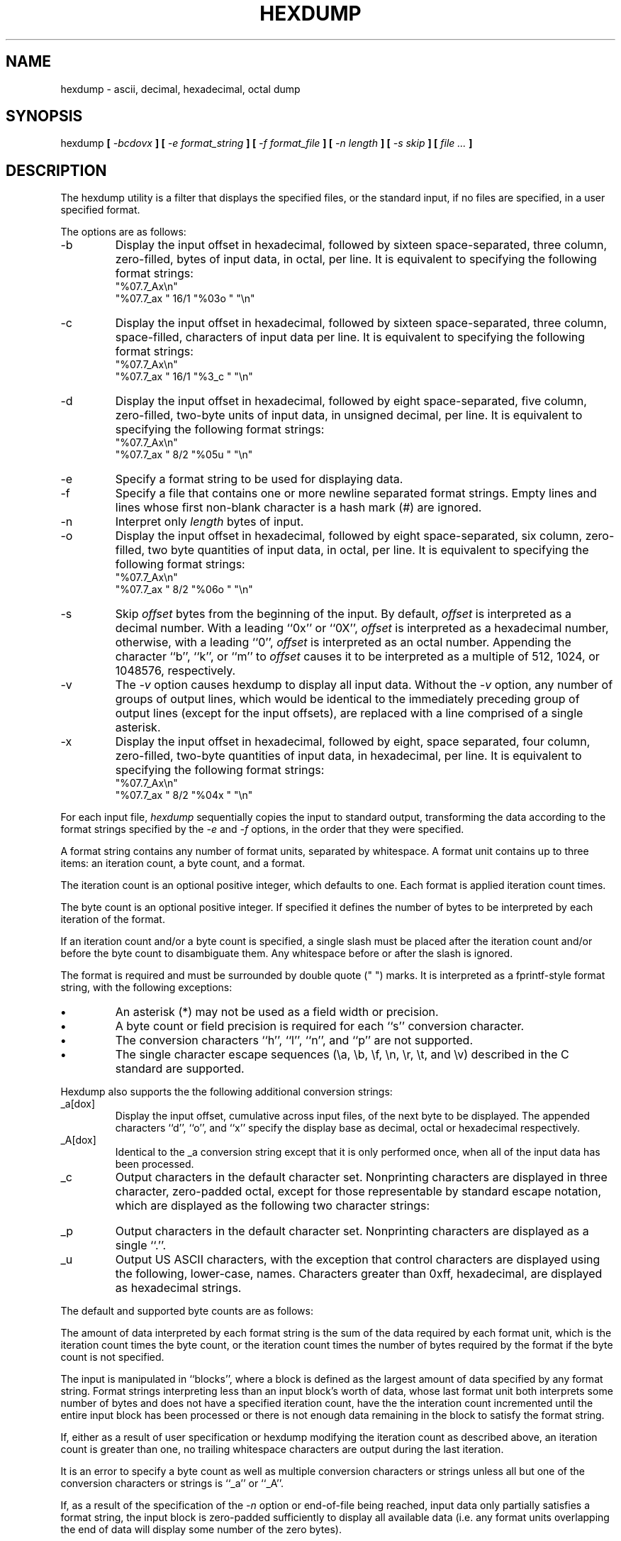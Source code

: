 .\" Copyright (c) 1989 The Regents of the University of California.
.\" All rights reserved.
.\"
.\" Redistribution and use in source and binary forms are permitted
.\" provided that the above copyright notice and this paragraph are
.\" duplicated in all such forms and that any documentation,
.\" advertising materials, and other materials related to such
.\" distribution and use acknowledge that the software was developed
.\" by the University of California, Berkeley.  The name of the
.\" University may not be used to endorse or promote products derived
.\" from this software without specific prior written permission.
.\" THIS SOFTWARE IS PROVIDED ``AS IS'' AND WITHOUT ANY EXPRESS OR
.\" IMPLIED WARRANTIES, INCLUDING, WITHOUT LIMITATION, THE IMPLIED
.\" WARRANTIES OF MERCHANTABILITY AND FITNESS FOR A PARTICULAR PURPOSE.
.\"
.\"	@(#)hexdump.1	5.4 (Berkeley) 05/01/90
.\"
.TH HEXDUMP 1 ""
.UC 7
.SH NAME
hexdump - ascii, decimal, hexadecimal, octal dump
.SH SYNOPSIS
hexdump
.ft B
[
.I -bcdovx
.ft B
] [
.I -e format_string
.ft B
] [
.I -f format_file
.ft B
] [
.I -n length
.ft B
] [
.I -s skip
.ft B
] [
.I file ...
.ft B
]
.ft R
.SH DESCRIPTION
The hexdump utility is a filter that displays the specified files, or
the standard input, if no files are specified, in a user specified
format.
.PP
The options are as follows:
.TP
-b
Display the input offset in hexadecimal, followed by sixteen
space-separated, three column, zero-filled, bytes of input data,
in octal, per line.
It is equivalent to specifying the following format strings:
.ti +5
"%07.7_Ax\en"
.ti +5
"%07.7_ax  " 16/1 "%03o " "\en"
.TP
-c
Display the input offset in hexadecimal, followed by sixteen
space-separated, three column, space-filled, characters of input
data per line.
It is equivalent to specifying the following format strings:
.ti +5
"%07.7_Ax\en"
.ti +5
"%07.7_ax  " 16/1 "%3_c " "\en"
.TP
-d
Display the input offset in hexadecimal, followed by eight
space-separated, five column, zero-filled, two-byte units
of input data, in unsigned decimal, per line.
It is equivalent to specifying the following format strings:
.ti +5
"%07.7_Ax\en"
.ti +5
"%07.7_ax  " 8/2 "%05u " "\en"
.TP
-e
Specify a format string to be used for displaying data.
.TP
-f
Specify a file that contains one or more newline separated format strings.
Empty lines and lines whose first non-blank character is a hash mark
(#) are ignored.
.TP
-n
Interpret only
.I length
bytes of input.
.TP
-o
Display the input offset in hexadecimal, followed by eight
space-separated, six column, zero-filled, two byte quantities of
input data, in octal, per line.
It is equivalent to specifying the following format strings:
.ti +5
"%07.7_Ax\en"
.ti +5
"%07.7_ax  " 8/2 "%06o " "\en"
.TP
-s
Skip
.I offset
bytes from the beginning of the input.
By default,
.I offset
is interpreted as a decimal number.
With a leading ``0x'' or ``0X'',
.I offset
is interpreted as a hexadecimal number,
otherwise, with a leading ``0'',
.I offset
is interpreted as an octal number.
Appending the character ``b'', ``k'', or ``m'' to
.I offset
causes it to be interpreted as a multiple of 512, 1024, or 1048576,
respectively.
.TP
-v
The
.I -v
option causes hexdump to display all input data.
Without the
.I -v
option, any number of groups of output lines, which would be
identical to the immediately preceding group of output lines (except
for the input offsets), are replaced with a line comprised of a
single asterisk.
.TP
-x
Display the input offset in hexadecimal, followed by eight, space
separated, four column, zero-filled, two-byte quantities of input
data, in hexadecimal, per line.
It is equivalent to specifying the following format strings:
.ti +5
"%07.7_Ax\en"
.ti +5
"%07.7_ax  " 8/2 "%04x " "\en"
.PP
For each input file,
.I hexdump
sequentially copies the input to standard output, transforming the
data according to the format strings specified by the
.I -e
and
.I -f
options, in the order that they were specified.
.PP
A format string contains any number of format units, separated by
whitespace.
A format unit contains up to three items: an iteration count, a byte
count, and a format.
.PP
The iteration count is an optional positive integer, which defaults to
one.
Each format is applied iteration count times.
.PP
The byte count is an optional positive integer.
If specified it defines the number of bytes to be interpreted by
each iteration of the format.
.PP
If an iteration count and/or a byte count is specified, a single slash
must be placed after the iteration count and/or before the byte count
to disambiguate them.
Any whitespace before or after the slash is ignored.
.PP
The format is required and must be surrounded by double quote
(" ") marks.
It is interpreted as a fprintf-style format string, with the
following exceptions:
.TP
.B \(bu
An asterisk (*) may not be used as a field width or precision.
.TP
.B \(bu
A byte count or field precision is required for each ``s'' conversion
character.
.TP
.B \(bu
The conversion characters ``h'', ``l'', ``n'', and ``p'' are not
supported.
.TP
.B \(bu
The single character escape sequences (\ea, \eb, \ef, \en, \er,
\et, and \ev) described in the C standard are supported.
.PP
Hexdump also supports the the following additional conversion strings:
.PP
.TP
_a[dox]
Display the input offset, cumulative across input files, of the
next byte to be displayed.
The appended characters ``d'', ``o'', and ``x'' specify the display base
as decimal, octal or hexadecimal respectively.
.TP
_A[dox]
Identical to the _a conversion string except that it is only performed
once, when all of the input data has been processed.
.TP
_c
Output characters in the default character set.
Nonprinting characters are displayed in three character, zero-padded
octal, except for those representable by standard escape notation,
which are displayed as the following two character strings:
.in +5
.TS
l l.
NUL	\e0
<alert character>	\ea
<backspace>	\eb
<form-feed>	\ef
<newline>	\en
<carriage return>	\er
<tab>	\et
<vertical tab>	\ev
.TE
.TP
_p
Output characters in the default character set.
Nonprinting characters are displayed as a single ``.''.
.TP
_u
Output US ASCII characters, with the exception that control characters are
displayed using the following, lower-case, names.
Characters greater than 0xff, hexadecimal, are displayed as hexadecimal
strings.
.in +5
.TS
l l l l l l.
00 nul	001 soh	002 stx	003 etx	004 eot	005 enq
06 ack	007 bel	008 bs	009 ht	00A lf	00B vt
0C ff	00D cr	00E so	00F si	010 dle	011 dc1
12 dc2	013 dc3	014 dc4	015 nak	016 syn	017 etb
18 can	019 em	01A sub	01B esc	01C fs	01D gs
01E rs	01F us	0FF del
.TE
.PP
The default and supported byte counts are as follows:
.in +5
.TS
l l l.
Conversion type	Default (bytes)	Other Supported (bytes)
_
%_c	1
%_p	1
%_u	1
%c	1
%d  (%i)	4	1, 2
%o	4	1, 2
%u	4	1, 2
%x  (%X)	4	1, 2
%e  (%E)	8	4
%f	8	4
%g  (%G)	8	4
.TE
.PP
The amount of data interpreted by each format string is the sum of the
data required by each format unit, which is the iteration count times the
byte count, or the iteration count times the number of bytes required by
the format if the byte count is not specified.
.PP
The input is manipulated in ``blocks'', where a block is defined as the
largest amount of data specified by any format string.
Format strings interpreting less than an input block's worth of data,
whose last format unit both interprets some number of bytes and does
not have a specified iteration count, have the the interation count
incremented until the entire input block has been processed or there
is not enough data remaining in the block to satisfy the format string.
.PP
If, either as a result of user specification or hexdump modifying
the iteration count as described above, an iteration count is
greater than one, no trailing whitespace characters are output
during the last iteration.
.PP
It is an error to specify a byte count as well as multiple conversion
characters or strings unless all but one of the conversion characters
or strings is ``_a'' or ``_A''.
.PP
If, as a result of the specification of the
.I -n
option or end-of-file being reached, input data only partially
satisfies a format string, the input block is zero-padded sufficiently
to display all available data (i.e. any format units overlapping the
end of data will display some number of the zero bytes).
.PP
Further output by such format strings is replaced by an equivalent
number of spaces.
An equivalent number of spaces is defined as the number of spaces
output by an ``s'' conversion character with the same field width
and precision as the original conversion character or conversion
string but with any ``+'', `` '', or ``#'' conversion flag characters
removed, and referencing a NULL string.
.PP
If no format strings are specified, the default display is equivalent
to specifying the
.I -x
option.
.PP
.I Hexdump
exits 0 on success and >0 if an error occurred.
.SH EXAMPLES
Display the input in perusal format:
.sp
.ti +5
"%06.6_ao "  12/1 "%3_u "
.ti +5
"\et\et" "%_p "
.ti +5
"\en"
